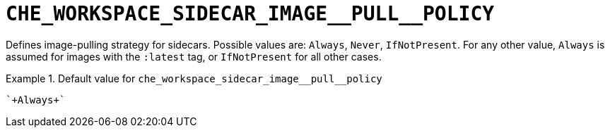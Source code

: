 [id="che_workspace_sidecar_image__pull__policy_{context}"]
= `+CHE_WORKSPACE_SIDECAR_IMAGE__PULL__POLICY+`

Defines image-pulling strategy for sidecars. Possible values are: `Always`, `Never`, `IfNotPresent`. For any other value, `Always` is assumed for images with the `:latest` tag, or `IfNotPresent` for all other cases.


.Default value for `+che_workspace_sidecar_image__pull__policy+`
====
----
`+Always+`
----
====

